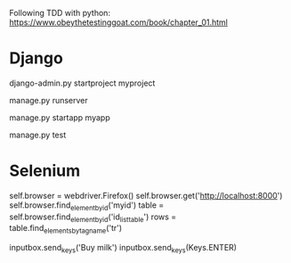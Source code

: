Following TDD with python:
https://www.obeythetestinggoat.com/book/chapter_01.html

* Django
# start a project
django-admin.py startproject myproject
# start dvpt server
manage.py runserver
# Create a new app # Have to be added as well in settings "INSTALLED_APPS"
manage.py startapp myapp
# Launch apps unittests (previously created):
manage.py test

* Selenium
# Quick guidelines
self.browser = webdriver.Firefox()
self.browser.get('http://localhost:8000')
self.browser.find_element_by_id('myid')
table = self.browser.find_element_by_id('id_list_table')
rows = table.find_elements_by_tag_name('tr')
# Enter text as for the user
inputbox.send_keys('Buy milk')
inputbox.send_keys(Keys.ENTER)
